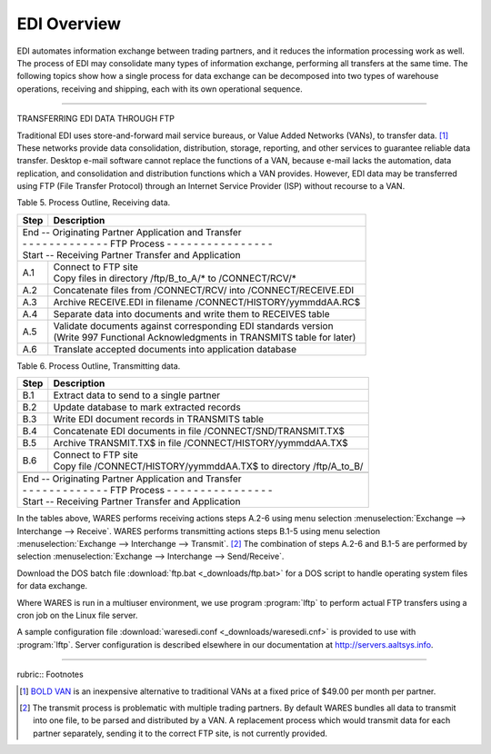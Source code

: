 .. _5o:

############################# 
EDI Overview
############################# 

EDI automates information exchange between trading partners, and it reduces the 
information processing work as well. The process of EDI may consolidate many 
types of information exchange, performing all transfers at the same time. The 
following topics show how a single process for data exchange can be decomposed 
into two types of warehouse operations, receiving and shipping, each with its 
own operational sequence.

----------

TRANSFERRING EDI DATA THROUGH FTP

Traditional EDI uses store-and-forward mail service bureaus, or Value Added 
Networks (VANs), to transfer data. [#]_ These networks provide data 
consolidation, distribution, storage, reporting, and other services to 
guarantee reliable data transfer. Desktop e-mail software cannot replace the 
functions of a VAN, because e-mail lacks the automation, data replication, and 
consolidation and distribution functions which a VAN provides. However, EDI 
data may be transferred using FTP (File Transfer Protocol) through an Internet 
Service Provider (ISP) without recourse to a VAN.

Table 5.  Process Outline, Receiving data.

+------+-----------------------------------------------------------------------+
| Step | Description                                                           |
+======+=======================================================================+
|| End -- Originating Partner Application and Transfer                         |
|| - - - - - - - - - - - - - FTP Process - - - - - - - - - - - - - - - -       |
|| Start -- Receiving Partner Transfer and Application                         |
+------+-----------------------------------------------------------------------+
| A.1  || Connect to FTP site                                                  |
|      || Copy files in directory /ftp/B_to_A/* to /CONNECT/RCV/*              |
+------+-----------------------------------------------------------------------+
| A.2  | Concatenate files from /CONNECT/RCV/ into /CONNECT/RECEIVE.EDI        |
+------+-----------------------------------------------------------------------+
| A.3  | Archive RECEIVE.EDI in filename /CONNECT/HISTORY/yymmddAA.RC$         |
+------+-----------------------------------------------------------------------+
| A.4  | Separate data into documents and write them to RECEIVES table         |
+------+-----------------------------------------------------------------------+
| A.5  || Validate documents against corresponding EDI standards version       |
|      || (Write 997 Functional Acknowledgments in TRANSMITS table for later)  |
+------+-----------------------------------------------------------------------+
| A.6  | Translate accepted documents into application database                |
+------+-----------------------------------------------------------------------+

Table 6.  Process Outline, Transmitting data.  

+------+-----------------------------------------------------------------------+
| Step | Description                                                           |
+======+=======================================================================+ 
| B.1  | Extract data to send to a single partner                              |
+------+-----------------------------------------------------------------------+
| B.2  | Update database to mark extracted records                             |
+------+-----------------------------------------------------------------------+
| B.3  | Write EDI document records in TRANSMITS table                         |
+------+-----------------------------------------------------------------------+
| B.4  | Concatenate EDI documents in file /CONNECT/SND/TRANSMIT.TX$           |
+------+-----------------------------------------------------------------------+
| B.5  | Archive TRANSMIT.TX$ in file /CONNECT/HISTORY/yymmddAA.TX$            |
+------+-----------------------------------------------------------------------+
| B.6  || Connect to FTP site                                                  |
|      || Copy file /CONNECT/HISTORY/yymmddAA.TX$ to directory /ftp/A_to_B/    |
+------+-----------------------------------------------------------------------+
+------+-----------------------------------------------------------------------+
|| End -- Originating Partner Application and Transfer                         |
|| - - - - - - - - - - - - - FTP Process - - - - - - - - - - - - - - - -       |
|| Start -- Receiving Partner Transfer and Application                         |
+------+-----------------------------------------------------------------------+

In the tables above, WARES performs receiving actions steps A.2-6 using menu 
selection :menuselection:`Exchange --> Interchange --> Receive`. 
WARES performs transmitting actions steps B.1-5 using menu selection 
:menuselection:`Exchange --> Interchange --> Transmit`. [#]_
The combination of steps A.2-6 and B.1-5 are performed by selection 
:menuselection:`Exchange --> Interchange --> Send/Receive`.

Download the DOS batch file :download:`ftp.bat <_downloads/ftp.bat>` for a DOS 
script to handle operating system files for data exchange. 

Where WARES is run in a multiuser environment, we use program :program:`lftp`
to perform actual FTP transfers using a cron job on the Linux file server. 

A sample configuration file :download:`waresedi.conf <_downloads/waresedi.cnf>` 
is provided to use with :program:`lftp`. Server configuration is described 
elsewhere in our documentation at http://servers.aaltsys.info.

----------

rubric:: Footnotes

.. [#] `BOLD VAN <https://boldvan.com/>`_ is an inexpensive alternative to
       traditional VANs at a fixed price of $49.00 per month per partner.

.. [#] The transmit process is problematic with multiple trading partners. 
       By default WARES bundles all data to transmit into one file, to be 
       parsed and distributed by a VAN. A replacement process which would 
       transmit data for each partner separately, sending it to the correct FTP 
       site, is not currently provided. 

